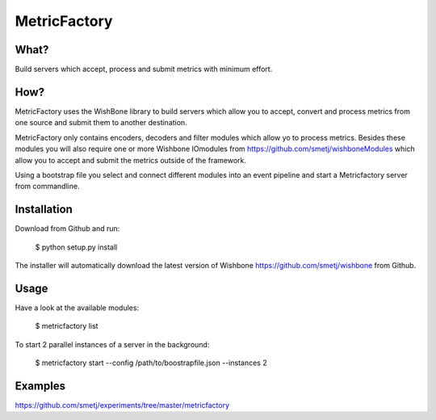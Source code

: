MetricFactory
=============


What?
-----

Build servers which accept, process and submit metrics with minimum effort.


How?
----

MetricFactory uses the WishBone library to build servers which allow you to
accept, convert and process metrics from one source and submit them to another
destination.

MetricFactory only contains encoders, decoders and filter modules which allow
yo to process metrics.  Besides these modules you will also require one or
more Wishbone IOmodules from https://github.com/smetj/wishboneModules which
allow you to accept and submit the metrics outside of the framework.

Using a bootstrap file you select and connect different modules into an event
pipeline and start a Metricfactory server from commandline.


Installation
------------

Download from Github and run:

    $ python setup.py install

The installer will automatically download the latest version of Wishbone
https://github.com/smetj/wishbone from Github.


Usage
-----

Have a look at the available modules:

    $ metricfactory list

To start 2 parallel instances of a server in the background:

    $ metricfactory start --config /path/to/boostrapfile.json --instances 2


Examples
--------

https://github.com/smetj/experiments/tree/master/metricfactory

